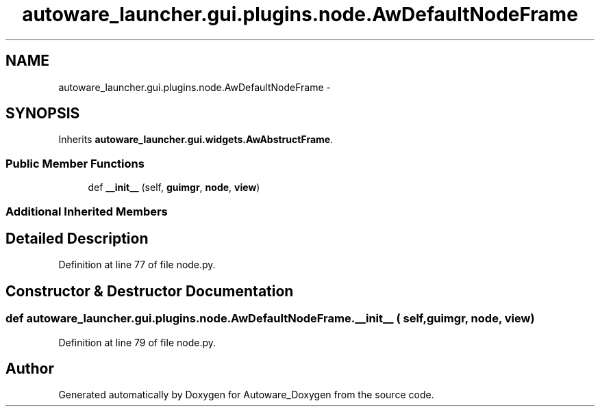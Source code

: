 .TH "autoware_launcher.gui.plugins.node.AwDefaultNodeFrame" 3 "Fri May 22 2020" "Autoware_Doxygen" \" -*- nroff -*-
.ad l
.nh
.SH NAME
autoware_launcher.gui.plugins.node.AwDefaultNodeFrame \- 
.SH SYNOPSIS
.br
.PP
.PP
Inherits \fBautoware_launcher\&.gui\&.widgets\&.AwAbstructFrame\fP\&.
.SS "Public Member Functions"

.in +1c
.ti -1c
.RI "def \fB__init__\fP (self, \fBguimgr\fP, \fBnode\fP, \fBview\fP)"
.br
.in -1c
.SS "Additional Inherited Members"
.SH "Detailed Description"
.PP 
Definition at line 77 of file node\&.py\&.
.SH "Constructor & Destructor Documentation"
.PP 
.SS "def autoware_launcher\&.gui\&.plugins\&.node\&.AwDefaultNodeFrame\&.__init__ ( self,  guimgr,  node,  view)"

.PP
Definition at line 79 of file node\&.py\&.

.SH "Author"
.PP 
Generated automatically by Doxygen for Autoware_Doxygen from the source code\&.
